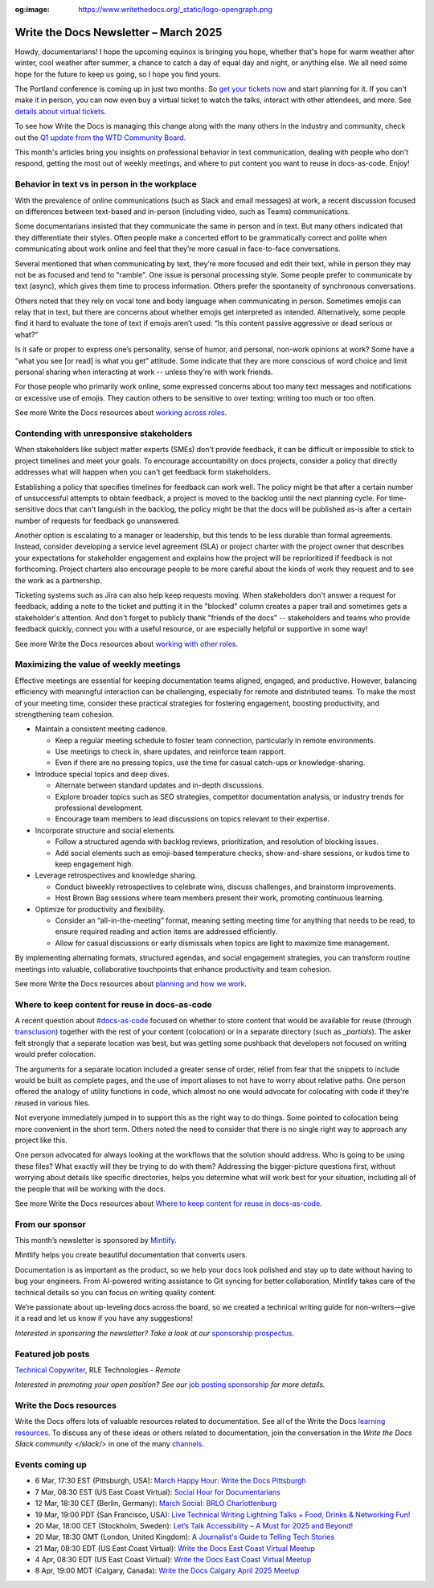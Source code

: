 :og:image: https://www.writethedocs.org/_static/logo-opengraph.png

.. post:: March 06, 2025
  :tags: newsletter

######################################
Write the Docs Newsletter – March 2025
######################################

Howdy, documentarians! I hope the upcoming equinox is bringing you hope, whether that's hope for warm weather after winter, cool weather after summer, a chance to catch a day of equal day and night, or anything else. We all need some hope for the future to keep us going, so I hope you find yours.

The Portland conference is coming up in just two months. So `get your tickets now </conf/portland/2025/tickets/>`__ and start planning for it. If you can't make it in person, you can now even buy a virtual ticket to watch the talks, interact with other attendees, and more. See `details about virtual tickets </conf/portland/2025/virtual/>`__.

To see how Write the Docs is managing this change along with the many others in the industry and community, check out the `Q1 update from the WTD Community Board </blog/2025-Q1-community-board/>`__.

This month's articles bring you insights on professional behavior in text communication, dealing with people who don't respond, getting the most out of weekly meetings, and where to put content you want to reuse in docs-as-code. Enjoy!

----------------------------------------------
Behavior in text vs in person in the workplace
----------------------------------------------

With the prevalence of online communications (such as Slack and email messages) at work, a recent discussion focused on differences between text-based and in-person (including video, such as Teams) communications. 

Some documentarians insisted that they communicate the same in person and in text. But many others indicated that they differentiate their styles. Often people make a concerted effort to be grammatically correct and polite when communicating about work online and feel that they’re more casual in face-to-face conversations.

Several mentioned that when communicating by text, they’re more focused and edit their text, while in person they may not be as focused and tend to "ramble". One issue is personal processing style. Some people prefer to communicate by text (async), which gives them time to process information. Others prefer the spontaneity of synchronous conversations. 

Others noted that they rely on vocal tone and body language when communicating in person. Sometimes emojis can relay that in text, but there are concerns about whether emojis get interpreted as intended. Alternatively, some people find it hard to evaluate the tone of text if emojis aren’t used: “Is this content passive aggressive or dead serious or what?”

Is it safe or proper to express one’s personality, sense of humor, and personal, non-work opinions at work? Some have a “what you see [or read] is what you get” attitude. Some indicate that they are more conscious of word choice and limit personal sharing when interacting at work -- unless they’re with work friends.

For those people who primarily work online, some expressed concerns about too many text messages and notifications or excessive use of emojis. They caution others to be sensitive to over texting: writing too much or too often. 

See more Write the Docs resources about `working across roles </topics/#working-across-roles>`__.

-----------------------------------------
Contending with unresponsive stakeholders
-----------------------------------------

When stakeholders like subject matter experts (SMEs) don't provide feedback, it can be difficult or impossible to stick to project timelines and meet your goals. To encourage accountability on docs projects, consider a policy that directly addresses what will happen when you can't get feedback form stakeholders.

Establishing a policy that specifies timelines for feedback can work well. The policy might be that after a certain number of unsuccessful attempts to obtain feedback, a project is moved to the backlog until the next planning cycle. For time-sensitive docs that can't languish in the backlog, the policy might be that the docs will be published as-is after a certain number of requests for feedback go unanswered.

Another option is escalating to a manager or leadership, but this tends to be less durable than formal agreements. Instead, consider developing a service level agreement (SLA) or project charter with the project owner that describes your expectations for stakeholder engagement and explains how the project will be reprioritized if feedback is not forthcoming. Project charters also encourage people to be more careful about the kinds of work they request and to see the work as a partnership.

Ticketing systems such as Jira can also help keep requests moving. When stakeholders don't answer a request for feedback, adding a note to the ticket and putting it in the "blocked" column creates a paper trail and sometimes gets a stakeholder's attention. And don't forget to publicly thank "friends of the docs" -- stakeholders and teams who provide feedback quickly, connect you with a useful resource, or are especially helpful or supportive in some way!

See more Write the Docs resources about `working with other roles </topics/#working-with-other-roles>`__.

---------------------------------------
Maximizing the value of weekly meetings
---------------------------------------

Effective meetings are essential for keeping documentation teams aligned, engaged, and productive. However, balancing efficiency with meaningful interaction can be challenging, especially for remote and distributed teams. To make the most of your meeting time, consider these practical strategies for fostering engagement, boosting productivity, and strengthening team cohesion.

- Maintain a consistent meeting cadence.

  - Keep a regular meeting schedule to foster team connection, particularly in remote environments.
  - Use meetings to check in, share updates, and reinforce team rapport.
  - Even if there are no pressing topics, use the time for casual catch-ups or knowledge-sharing.

- Introduce special topics and deep dives.

  - Alternate between standard updates and in-depth discussions.
  - Explore broader topics such as SEO strategies, competitor documentation analysis, or industry trends for professional development.
  - Encourage team members to lead discussions on topics relevant to their expertise.

- Incorporate structure and social elements.

  - Follow a structured agenda with backlog reviews, prioritization, and resolution of blocking issues.
  - Add social elements such as emoji-based temperature checks, show-and-share sessions, or kudos time to keep engagement high.

- Leverage retrospectives and knowledge sharing.

  - Conduct biweekly retrospectives to celebrate wins, discuss challenges, and brainstorm improvements.
  - Host Brown Bag sessions where team members present their work, promoting continuous learning.

- Optimize for productivity and flexibility.

  - Consider an “all-in-the-meeting” format, meaning setting meeting time for anything that needs to be read, to ensure required reading and action items are addressed efficiently.
  - Allow for casual discussions or early dismissals when topics are light to maximize time management.

By implementing alternating formats, structured agendas, and social engagement strategies, you can transform routine meetings into valuable, collaborative touchpoints that enhance productivity and team cohesion.

See more Write the Docs resources about `planning and how we work </topics/#planning-and-how-we-work>`__.

-----------------------------------------------
Where to keep content for reuse in docs-as-code
-----------------------------------------------

A recent question about `#docs-as-code <https://writethedocs.slack.com/archives/C72NZ18FR>`__ focused on whether to store content that would be available for reuse (through `transclusion <https://en.wikipedia.org/wiki/Transclusion>`__) together with the rest of your content (colocation) or in a separate directory (such as `_partials`). The asker felt strongly that a separate location was best, but was getting some pushback that developers not focused on writing would prefer colocation.

The arguments for a separate location included a greater sense of order, relief from fear that the snippets to include would be built as complete pages, and the use of import aliases to not have to worry about relative paths. One person offered the analogy of utility functions in code, which almost no one would advocate for colocating with code if they're reused in various files.

Not everyone immediately jumped in to support this as the right way to do things. Some pointed to colocation being more convenient in the short term. Others noted the need to consider that there is no single right way to approach any project like this.

One person advocated for always looking at the workflows that the solution should address. Who is going to be using these files? What exactly will they be trying to do with them? Addressing the bigger-picture questions first, without worrying about details like specific directories, helps you determine what will work best for your situation, including all of the people that will be working with the docs.

See more Write the Docs resources about `Where to keep content for reuse in docs-as-code </topics/#docs-as-code>`__.

----------------
From our sponsor
----------------

This month’s newsletter is sponsored by `Mintlify <https://mintlify.com/>`_.

.. image:: /_static/img/sponsors/mintlify.png
  :align: center
  :width: 50%
  :target: https://mintlify.com/
  :alt: Mintlify logo

Mintlify helps you create beautiful documentation that converts users.

Documentation is as important as the product, so we help your docs look polished and stay up to date without having to bug your engineers. From AI-powered writing assistance to Git syncing for better collaboration, Mintlify takes care of the technical details so you can focus on writing quality content.

We’re passionate about up-leveling docs across the board, so we created a technical writing guide for non-writers—give it a read and let us know if you have any suggestions!

*Interested in sponsoring the newsletter? Take a look at our* `sponsorship prospectus </sponsorship/newsletter/>`__.


------------------
Featured job posts
------------------

`Technical Copywriter <https://www.linkedin.com/jobs/view/4164570544>`__, RLE Technologies - *Remote*

*Interested in promoting your open position? See our* `job posting sponsorship </sponsorship/jobs/>`__ *for more details.*

------------------------
Write the Docs resources
------------------------

Write the Docs offers lots of valuable resources related to documentation. See all of the Write the Docs `learning resources </about/learning-resources/>`__. To discuss any of these ideas or others related to documentation, join the conversation in the `Write the Docs Slack community </slack/>` in one of the many `channels </slack/#channel-guide>`__.

----------------
Events coming up
----------------

- 6 Mar, 17:30 EST (Pittsburgh, USA): `March Happy Hour: Write the Docs Pittsburgh <https://www.meetup.com/write-the-docs-pittsburgh/events/306054807/>`__
- 7 Mar, 08:30 EST (US East Coast Virtual): `Social Hour for Documentarians <https://www.meetup.com/write-the-docs-east-coast/events/305065946/>`__
- 12 Mar, 18:30 CET (Berlin, Germany): `March Social: BRLO Charlottenburg <https://www.meetup.com/write-the-docs-berlin/events/306437391/>`__
- 19 Mar, 19:00 PDT (San Francisco, USA): `Live Technical Writing Lightning Talks + Food, Drinks & Networking Fun! <https://www.meetup.com/write-the-docs-bay-area/events/305994268/>`__
- 20 Mar, 18:00 CET (Stockholm, Sweden): `Let’s Talk Accessibility – A Must for 2025 and Beyond! <https://www.meetup.com/write-the-docs-sweden/events/306236318/>`__
- 20 Mar, 18:30 GMT (London, United Kingdom): `A Journalist's Guide to Telling Tech Stories <https://www.meetup.com/write-the-docs-london/events/306264460/>`__
- 21 Mar, 08:30 EDT (US East Coast Virtual): `Write the Docs East Coast Virtual Meetup <https://www.meetup.com/write-the-docs-east-coast/events/305065947/>`__
- 4 Apr, 08:30 EDT (US East Coast Virtual): `Write the Docs East Coast Virtual Meetup <https://www.meetup.com/write-the-docs-east-coast/events/305065949/>`__
- 8 Apr, 19:00 MDT (Calgary, Canada): `Write the Docs Calgary April 2025 Meetup <https://www.meetup.com/wtd-calgary/events/304868538/>`__